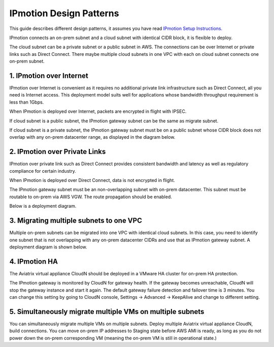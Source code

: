 .. meta::
  :description: IP motion Ref Design
  :keywords: AWS Migration, DR, Disaster Recovery, aviatrix, Preserving IP address, IPmotion, ip motion


=================================
IPmotion Design Patterns
=================================

This guide describes different design patterns, it assumes you have read `IPmotion Setup Instructions. <http://docs.aviatrix.com/HowTos/ipmotion.html>`_

IPmotion connects an on-prem subnet and a cloud subnet with identical CIDR block, it is flexible to deploy. 

The cloud subnet can be a private subnet or a public subnet in AWS. 
The connections can be over Internet or private links such as Direct Connect. There maybe multiple cloud subnets in one VPC with each on cloud subnet connects one on-prem subnet. 

1. IPmotion over Internet
--------------------------

IPmotion over Internet is convenient as it requires no additional private link infrastructure such as Direct Connect, all you need is Internet access. This deployment model suits well for applications whose bandwidth throughput requirement is less than 1Gbps.

When IPmotion is deployed over Internet, packets are encrypted in flight with IPSEC. 

If cloud subnet is a public subnet, the IPmotion gateway subnet can be the same as migrate subnet. 

If cloud subnet is a private subnet, the IPmotion gateway subnet must be on a public subnet whose CIDR block does not overlap with any on-prem datacenter range, as displayed
in the diagram below.

|image-internet|


2. IPmotion over Private Links
--------------------------------

IPmotion over private link such as Direct Connect provides consistent bandwidth and 
latency as well as regulatory compliance for certain industry. 

When IPmotion is deployed over Direct Connect, data is not encrypted in flight.

The IPmotion gateway subnet must be an non-overlapping subnet with on-prem datacenter.
This subnet must be routable to on-prem via AWS VGW. The route propagation should be enabled. 

Below is a deployment diagram.


 |image-DX|


3. Migrating multiple subnets to one VPC
-----------------------------------------

Multiple on-prem subnets can be migrated into one VPC with identical cloud subnets.
In this case, you need to identify one subnet that is not overlapping with any 
on-prem datacenter CIDRs and use that as IPmotion gateway subnet. 
A deployment diagram is shown below.

 |image-multi|


4. IPmotion HA
----------------

The Aviatrix virtual appliance CloudN should be deployed in a VMware HA cluster for on-prem HA protection. 

The IPmotion gateway is monitored by CloudN for gateway health. If the gateway 
becomes unreachable, CloudN will stop the gateway instance and start it again. 
The default gateway failure detection and failover time is 3 minutes. 
You can change this setting 
by going to CloudN console, Settings -> Advanced -> KeepAlive and change to different setting. 


5. Simultaneously migrate multiple VMs on multiple subnets
------------------------------------------------------------- 

You can simultaneously migrate multiple VMs on multiple subnets. Deploy multiple Aviatrix virtual appliance CloudN, build connections. You can move on-prem IP addresses to Staging state before AWS AMI is ready, as long as you do not power down the on-prem corresponding VM (meaning the on-prem VM is still in operational state.) 

.. |image-internet| image:: ipmotion_media/ipmotion-internet.png
   :width: 5.55625in
   :height: 3.26548in
 
.. |image-DX| image:: ipmotion_media/ipmotion-DX.png
   :width: 5.55625in
   :height: 3.26548in

.. |image-multi| image:: ipmotion_media/ipmotion-multi.png
   :width: 5.55625in
   :height: 3.26548in

.. disqus::
